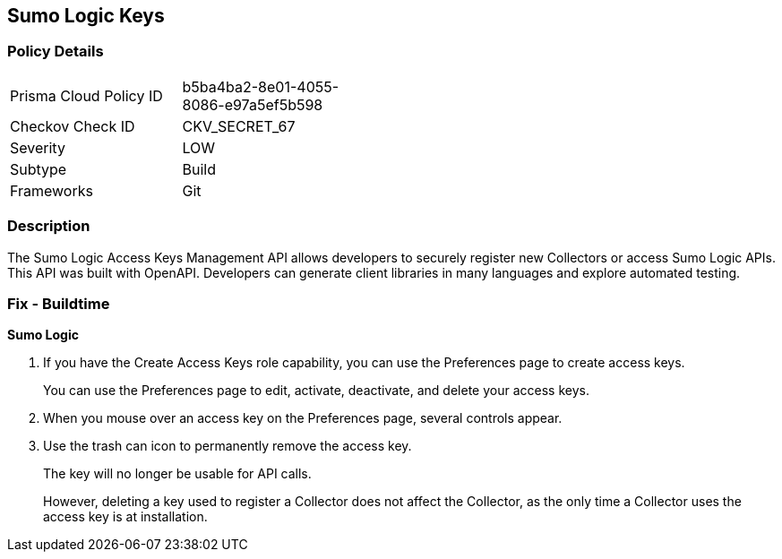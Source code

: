 == Sumo Logic Keys


=== Policy Details 

[width=45%]
[cols="1,1"]
|=== 
|Prisma Cloud Policy ID 
| b5ba4ba2-8e01-4055-8086-e97a5ef5b598

|Checkov Check ID 
|CKV_SECRET_67

|Severity
|LOW

|Subtype
|Build

|Frameworks
|Git

|=== 



=== Description 


The Sumo Logic Access Keys Management API allows developers to securely register new Collectors or access Sumo Logic APIs.
This API was built with OpenAPI.
Developers can generate client libraries in many languages and explore automated testing.

=== Fix - Buildtime


*Sumo Logic* 



. If you have the Create Access Keys role capability, you can use the Preferences page to create access keys.
+
You can use the Preferences page to edit, activate, deactivate, and delete your access keys.

. When you mouse over an access key on the Preferences page, several controls appear.

. Use the trash can icon to permanently remove the access key.
+
The key will no longer be usable for API calls.
+
However, deleting a key used to register a Collector does not affect the Collector, as the only time a Collector uses the access key is at installation.
